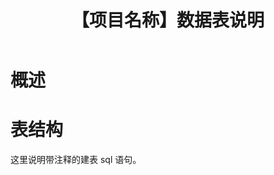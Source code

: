 # -*- coding:utf-8-*-
#+TITLE:【项目名称】数据表说明
#+AUTHOR: liushangliang
#+EMAIL: phenix3443+github@gmail.com
#+STARTUP: overview
#+OPTIONS: author:nil date:nil creator:nil timestamp:nil validate:nil num:nil

* 概述


* 表结构
  这里说明带注释的建表 sql 语句。

